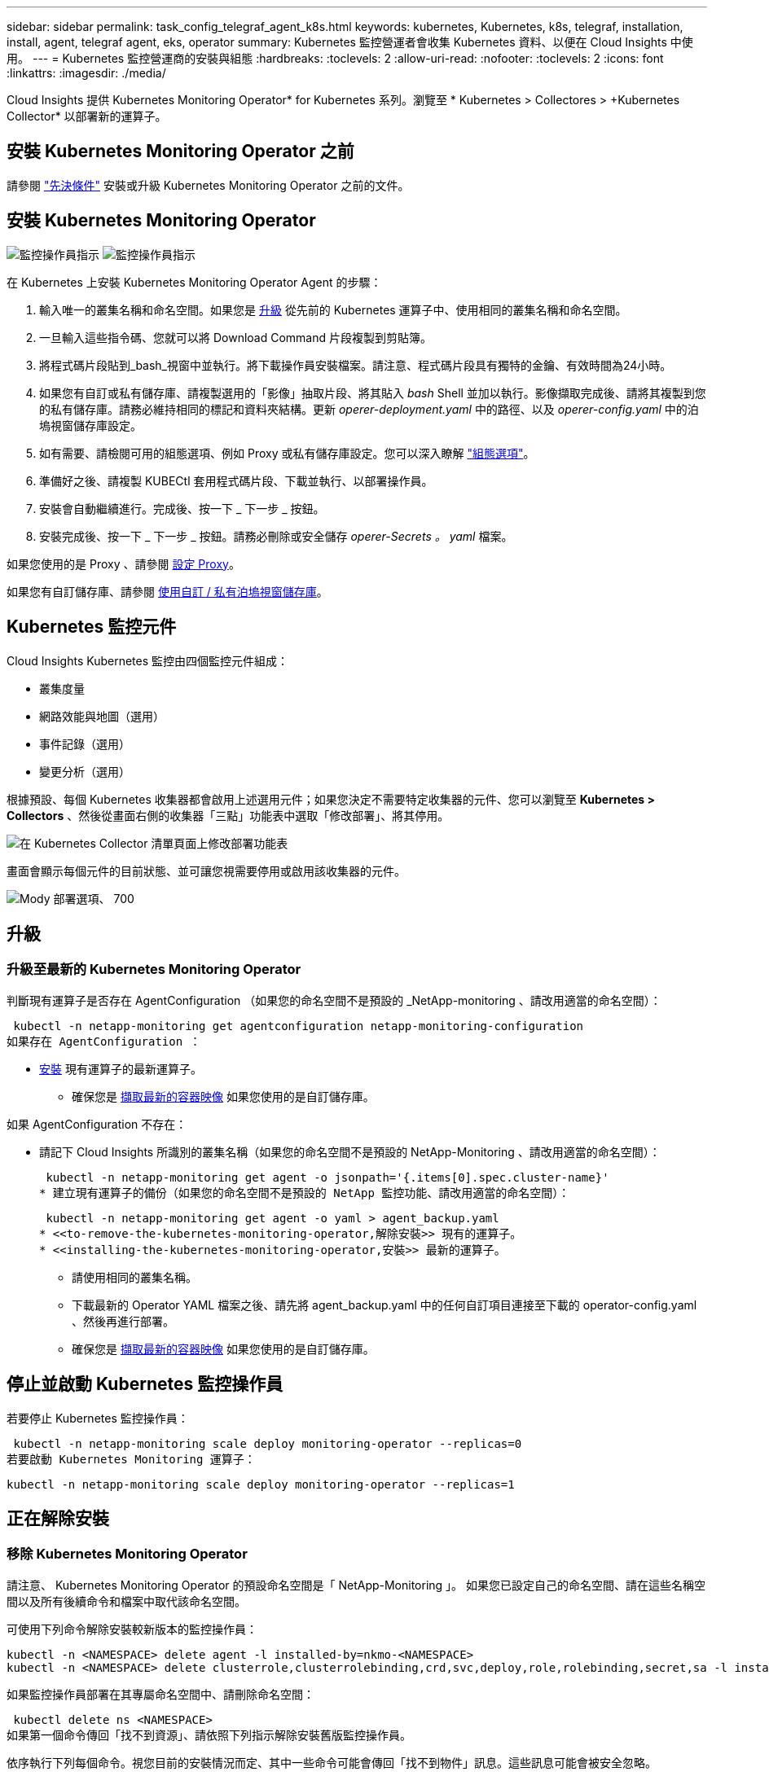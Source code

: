 ---
sidebar: sidebar 
permalink: task_config_telegraf_agent_k8s.html 
keywords: kubernetes, Kubernetes, k8s, telegraf, installation, install, agent, telegraf agent, eks, operator 
summary: Kubernetes 監控營運者會收集 Kubernetes 資料、以便在 Cloud Insights 中使用。 
---
= Kubernetes 監控營運商的安裝與組態
:hardbreaks:
:toclevels: 2
:allow-uri-read: 
:nofooter: 
:toclevels: 2
:icons: font
:linkattrs: 
:imagesdir: ./media/


[role="lead"]
Cloud Insights 提供 Kubernetes Monitoring Operator* for Kubernetes 系列。瀏覽至 * Kubernetes > Collectores > +Kubernetes Collector* 以部署新的運算子。


toc::[]


== 安裝 Kubernetes Monitoring Operator 之前

請參閱 link:pre-requisites_for_k8s_operator.html["先決條件"] 安裝或升級 Kubernetes Monitoring Operator 之前的文件。



== 安裝 Kubernetes Monitoring Operator

image:NKMO-Instructions-1.png["監控操作員指示"]
image:NKMO-Instructions-2.png["監控操作員指示"]

.在 Kubernetes 上安裝 Kubernetes Monitoring Operator Agent 的步驟：
. 輸入唯一的叢集名稱和命名空間。如果您是 <<升級,升級>> 從先前的 Kubernetes 運算子中、使用相同的叢集名稱和命名空間。
. 一旦輸入這些指令碼、您就可以將 Download Command 片段複製到剪貼簿。
. 將程式碼片段貼到_bash_視窗中並執行。將下載操作員安裝檔案。請注意、程式碼片段具有獨特的金鑰、有效時間為24小時。
. 如果您有自訂或私有儲存庫、請複製選用的「影像」抽取片段、將其貼入 _bash_ Shell 並加以執行。影像擷取完成後、請將其複製到您的私有儲存庫。請務必維持相同的標記和資料夾結構。更新 _operer-deployment.yaml_ 中的路徑、以及 _operer-config.yaml_ 中的泊塢視窗儲存庫設定。
. 如有需要、請檢閱可用的組態選項、例如 Proxy 或私有儲存庫設定。您可以深入瞭解 link:telegraf_agent_k8s_config_options.html["組態選項"]。
. 準備好之後、請複製 KUBECtl 套用程式碼片段、下載並執行、以部署操作員。
. 安裝會自動繼續進行。完成後、按一下 _ 下一步 _ 按鈕。
. 安裝完成後、按一下 _ 下一步 _ 按鈕。請務必刪除或安全儲存 _operer-Secrets 。 yaml_ 檔案。


如果您使用的是 Proxy 、請參閱 <<configuring-proxy-support,設定 Proxy>>。

如果您有自訂儲存庫、請參閱 <<using-a-custom-or-private-docker-repository,使用自訂 / 私有泊塢視窗儲存庫>>。



== Kubernetes 監控元件

Cloud Insights Kubernetes 監控由四個監控元件組成：

* 叢集度量
* 網路效能與地圖（選用）
* 事件記錄（選用）
* 變更分析（選用）


根據預設、每個 Kubernetes 收集器都會啟用上述選用元件；如果您決定不需要特定收集器的元件、您可以瀏覽至 *Kubernetes > Collectors* 、然後從畫面右側的收集器「三點」功能表中選取「修改部署」、將其停用。

image:KubernetesModifyDeploymentMenu.png["在 Kubernetes Collector 清單頁面上修改部署功能表"]

畫面會顯示每個元件的目前狀態、並可讓您視需要停用或啟用該收集器的元件。

image:KubernetesModifyDeploymentScreen.png["Mody 部署選項、 700"]



== 升級



=== 升級至最新的 Kubernetes Monitoring Operator

判斷現有運算子是否存在 AgentConfiguration （如果您的命名空間不是預設的 _NetApp-monitoring 、請改用適當的命名空間）：

 kubectl -n netapp-monitoring get agentconfiguration netapp-monitoring-configuration
如果存在 AgentConfiguration ：

* <<installing-the-kubernetes-monitoring-operator,安裝>> 現有運算子的最新運算子。
+
** 確保您是 <<using-a-custom-or-private-docker-repository,擷取最新的容器映像>> 如果您使用的是自訂儲存庫。




如果 AgentConfiguration 不存在：

* 請記下 Cloud Insights 所識別的叢集名稱（如果您的命名空間不是預設的 NetApp-Monitoring 、請改用適當的命名空間）：
+
 kubectl -n netapp-monitoring get agent -o jsonpath='{.items[0].spec.cluster-name}'
* 建立現有運算子的備份（如果您的命名空間不是預設的 NetApp 監控功能、請改用適當的命名空間）：
+
 kubectl -n netapp-monitoring get agent -o yaml > agent_backup.yaml
* <<to-remove-the-kubernetes-monitoring-operator,解除安裝>> 現有的運算子。
* <<installing-the-kubernetes-monitoring-operator,安裝>> 最新的運算子。
+
** 請使用相同的叢集名稱。
** 下載最新的 Operator YAML 檔案之後、請先將 agent_backup.yaml 中的任何自訂項目連接至下載的 operator-config.yaml 、然後再進行部署。
** 確保您是 <<using-a-custom-or-private-docker-repository,擷取最新的容器映像>> 如果您使用的是自訂儲存庫。






== 停止並啟動 Kubernetes 監控操作員

若要停止 Kubernetes 監控操作員：

 kubectl -n netapp-monitoring scale deploy monitoring-operator --replicas=0
若要啟動 Kubernetes Monitoring 運算子：

 kubectl -n netapp-monitoring scale deploy monitoring-operator --replicas=1


== 正在解除安裝



=== 移除 Kubernetes Monitoring Operator

請注意、 Kubernetes Monitoring Operator 的預設命名空間是「 NetApp-Monitoring 」。  如果您已設定自己的命名空間、請在這些名稱空間以及所有後續命令和檔案中取代該命名空間。

可使用下列命令解除安裝較新版本的監控操作員：

....
kubectl -n <NAMESPACE> delete agent -l installed-by=nkmo-<NAMESPACE>
kubectl -n <NAMESPACE> delete clusterrole,clusterrolebinding,crd,svc,deploy,role,rolebinding,secret,sa -l installed-by=nkmo-<NAMESPACE>
....
如果監控操作員部署在其專屬命名空間中、請刪除命名空間：

 kubectl delete ns <NAMESPACE>
如果第一個命令傳回「找不到資源」、請依照下列指示解除安裝舊版監控操作員。

依序執行下列每個命令。視您目前的安裝情況而定、其中一些命令可能會傳回「找不到物件」訊息。這些訊息可能會被安全忽略。

....
kubectl -n <NAMESPACE> delete agent agent-monitoring-netapp
kubectl delete crd agents.monitoring.netapp.com
kubectl -n <NAMESPACE> delete role agent-leader-election-role
kubectl delete clusterrole agent-manager-role agent-proxy-role agent-metrics-reader <NAMESPACE>-agent-manager-role <NAMESPACE>-agent-proxy-role <NAMESPACE>-cluster-role-privileged
kubectl delete clusterrolebinding agent-manager-rolebinding agent-proxy-rolebinding agent-cluster-admin-rolebinding <NAMESPACE>-agent-manager-rolebinding <NAMESPACE>-agent-proxy-rolebinding <NAMESPACE>-cluster-role-binding-privileged
kubectl delete <NAMESPACE>-psp-nkmo
kubectl delete ns <NAMESPACE>
....
如果先前已建立安全性內容限制：

 kubectl delete scc telegraf-hostaccess


== 關於Kube-state指標

NetApp Kubernetes監控操作員會安裝自己的Kube-態 指標、以避免與任何其他執行個體發生衝突。

如需有關 Kube-State-Metrics 的資訊、請參閱 link:task_config_telegraf_kubernetes.html["本頁"]。



== 設定 / 自訂操作員

這些區段包含自訂運算子組態、使用 Proxy 、使用自訂或私有泊塢視窗儲存庫或使用 OpenShift 的相關資訊。



=== 組態選項

最常修改的設定可在 _AgentConfiguration_ 自訂資源中進行設定。您可以編輯 _operer-config.yaml_ 檔案、在部署運算子之前編輯此資源。此檔案包含設定的註解範例。請參閱清單 link:telegraf_agent_k8s_config_options.html["可用的設定"] 適用於最新版的運算子。

您也可以使用下列命令在部署運算子之後編輯此資源：

 kubectl -n netapp-monitoring edit AgentConfiguration
若要判斷您部署的營運者版本是否支援 AgentConfiguration 、請執行下列命令：

 kubectl get crd agentconfigurations.monitoring.netapp.com
如果您看到「錯誤來自伺服器（ NotFound ）」訊息、則必須先升級您的營運商、才能使用 AgentConfiguration 。



=== 設定Proxy支援

您可以在兩個地方使用環境中的 Proxy 來安裝 Kubernetes Monitoring Operator 。這些可能是相同或獨立的Proxy系統：

* 在執行安裝程式碼片段時（使用「Curl」）需要Proxy、以便將執行程式碼片段的系統連接Cloud Insights 至您的作業系統環境
* 目標Kubernetes叢集需要Proxy才能與Cloud Insights 您的支援環境進行通訊


如果您使用任一或兩個代理程式、為了安裝 Kubernetes 作業系統監視器、您必須先確定您的 Proxy 已設定為允許與 Cloud Insights 環境進行良好的通訊。如果您有Proxy、而且可以Cloud Insights 從要安裝該運算子的伺服器/ VM存取功能、則您的Proxy可能設定正確。

對於用於安裝 Kubernetes 作業系統的 Proxy 、在安裝運算子之前、請先設定 _http 代理伺服器 /https 代理伺服器 _ 環境變數。在某些Proxy環境中、您可能也需要設定_no_proxyEnvironments _變數。

若要設定變數、請在系統 * 上 * 安裝 Kubernetes Monitoring 運算子之前 * 執行下列步驟：

. 為目前使用者設定_https_proxy_和/或_https_proxy_環境變數：
+
.. 如果正在設定的Proxy沒有驗證（使用者名稱/密碼）、請執行下列命令：
+
 export https_proxy=<proxy_server>:<proxy_port>
.. 如果正在設定的Proxy具有驗證（使用者名稱/密碼）、請執行下列命令：
+
 export http_proxy=<proxy_username>:<proxy_password>@<proxy_server>:<proxy_port>




對於 Kubernetes 叢集用來與 Cloud Insights 環境通訊的 Proxy 、請在閱讀完所有指示之後、安裝 Kubernetes Monitoring Operator 。

在部署 Kubernetes Monitoring Operator 之前、請先在 operator-config.yaml 中設定 AgentConfiguration 的 Proxy 區段。

[listing]
----
agent:
  ...
  proxy:
    server: <server for proxy>
    port: <port for proxy>
    username: <username for proxy>
    password: <password for proxy>

    # In the noproxy section, enter a comma-separated list of
    # IP addresses and/or resolvable hostnames that should bypass
    # the proxy
    noproxy: <comma separated list>

    isTelegrafProxyEnabled: true
    isFluentbitProxyEnabled: <true or false> # true if Events Log enabled
    isCollectorsProxyEnabled: <true or false> # true if Network Performance and Map enabled
    isAuProxyEnabled: <true or false> # true if AU enabled
  ...
...
----


=== 使用自訂或私有泊塢視窗儲存庫

根據預設、 Kubernetes Monitoring Operator 會從 Cloud Insights 儲存庫擷取容器映像。如果您使用 Kubernetes 叢集做為監控目標、且該叢集設定為僅從自訂或私有 Docker 儲存庫或容器登錄中提取容器映像、則必須設定 Kubernetes Monitoring Operator 所需的容器存取權。

從 NetApp Monitoring Operator 安裝方塊執行「影像提取片段」。此命令會登入 Cloud Insights 儲存庫、擷取操作員的所有映像相依性、然後登出 Cloud Insights 儲存庫。出現提示時、請輸入提供的儲存庫暫存密碼。此命令會下載操作員所使用的所有影像、包括選用功能。請參閱下方、瞭解這些影像的用途。

核心營運者功能與 Kubernetes 監控

* NetApp 監控
* CI-KRBA-Proxy
* CI-ksm
* CI-Telegraf
* 無 distrouse-root 使用者


事件記錄

* CI-Fluent 位元
* CI-Kubernetes-event-Exporter


網路效能與地圖

* CI-net-觀察者


根據您的企業原則、將「operator」泊塢視窗影像推送到您的「私有/本機/企業」泊塢視窗儲存庫。確保儲存庫中這些映像的映像標記和目錄路徑與 Cloud Insights 儲存庫中的映像標記和目錄路徑一致。

在 operer-deployment.yaml 中編輯監控營運者部署、並修改所有映像參照以使用您的私有 Docker 儲存庫。

....
image: <docker repo of the enterprise/corp docker repo>/kube-rbac-proxy:<ci-kube-rbac-proxy version>
image: <docker repo of the enterprise/corp docker repo>/netapp-monitoring:<version>
....
在 operer-config.yaml 中編輯 AgentConfiguration 、以反映新的泊塢視窗 repo 位置。為您的私有儲存庫建立新的 imagePullSecret 、如需詳細資料、請參閱 _https://kubernetes.io/docs/tasks/configure-pod-container/pull-image-private-registry/_

[listing]
----
agent:
  ...
  # An optional docker registry where you want docker images to be pulled from as compared to CI's docker registry
  # Please see documentation link here: link:task_config_telegraf_agent_k8s.html#using-a-custom-or-private-docker-repository
  dockerRepo: your.docker.repo/long/path/to/test
  # Optional: A docker image pull secret that maybe needed for your private docker registry
  dockerImagePullSecret: docker-secret-name
----


=== OpenShift指示

如果您是在 OpenShift 4.6 或更新版本上執行、則必須在 _operer-config.yaml_ 中編輯 AgentConfiguration 、才能啟用 _runPrivileged_ 設定：

....
# Set runPrivileged to true SELinux is enabled on your kubernetes nodes
runPrivileged: true
....
OpenShift可能會實作額外的安全層級、以封鎖對某些Kubernetes元件的存取。



== 關於機密的備註

若要移除 Kubernetes Monitoring Operator 檢視整個叢集機密的權限、請在安裝之前、從 _operer-setup.yaml_ 檔案中刪除下列資源：

[listing]
----
 ClusterRole/netapp-ci-<namespace>-agent-secret-clusterrole
 ClusterRoleBinding/netapp-ci-<namespace>-agent-secret-clusterrolebinding
----
如果是升級、也請從叢集中刪除資源：

[listing]
----
 kubectl delete ClusterRole/netapp-ci-<namespace>-agent-secret-clusterrole
 kubectl delete ClusterRoleBinding/netapp-ci-<namespace>-agent-secret-clusterrolebinding
----
如果啟用變更分析、請修改 _AgentConfiguration_ 或 _operer-config.yaml_ 以取消變更管理區段的註解、並在變更管理區段下包含 _kindsToIgnoreFromWatch ：「 Secrets 」。請注意此行中單引號和雙引號的存在和位置。

....
# change-management:
  ...
  # # A comma separated list of kinds to ignore from watching from the default set of kinds watched by the collector
  # # Each kind will have to be prefixed by its apigroup
  # # Example: '"networking.k8s.io.networkpolicies,batch.jobs", "authorization.k8s.io.subjectaccessreviews"'
  kindsToIgnoreFromWatch: '"secrets"'
  ...
....


== 正在驗證Kubernetes Checksum

雖然無法執行完整性檢查、Cloud Insights 但有些使用者可能想在安裝或套用下載的成品之前、先執行自己的驗證。若要執行純下載作業（而非預設的下載與安裝）、這些使用者可以編輯從UI取得的代理程式安裝命令、並移除後續的「install」選項。

請遵循下列步驟：

. 依照指示複製代理程式安裝程式程式片段。
. 不要將程式碼片段貼到命令視窗中、而是貼到文字編輯器中。
. 從命令中刪除後端"--install"。
. 從文字編輯器複製整個命令。
. 現在請將其貼到命令視窗（工作目錄）中、然後執行。
+
** 下載並安裝（預設）：
+
 installerName=cloudinsights-rhel_centos.sh … && sudo -E -H ./$installerName --download –-install
** 僅限下載：
+
 installerName=cloudinsights-rhel_centos.sh … && sudo -E -H ./$installerName --download




純下載命令會將Cloud Insights 所有必要的成品從功能性資訊下載到工作目錄。  這些成品包括但不限於：

* 安裝指令碼
* 環境檔案
* Y反 洗錢檔案
* 簽署的Checksum檔案（sh256.signed）
* 用於簽名驗證的一個PES檔案（NetApp_CERT.pem）


安裝指令碼、環境檔案及Yaml檔案均可使用目視檢查進行驗證。

您可以確認其指紋為下列項目、以驗證該PEM檔案：

 1A918038E8E127BB5C87A202DF173B97A05B4996
更具體地說、

 openssl x509 -fingerprint -sha1 -noout -inform pem -in netapp_cert.pem
簽署的Checksum檔案可以使用PEM檔案進行驗證：

 openssl smime -verify -in sha256.signed -CAfile netapp_cert.pem -purpose any
一旦所有成品都已通過驗證、即可執行下列步驟來啟動代理程式安裝：

 sudo -E -H ./<installation_script_name> --install


=== 公差和污染

_NetApp-CI-telegraf-DS_ 、 _NetApp-CI-Fluent-bit-DS_ 和 _NetApp-CI-net-觀察者 -L4-DS_ 示範必須在叢集中的每個節點上排程一個 Pod 、以便正確收集所有節點上的資料。已將操作員配置爲允許某些已知的 * 污點 * 。如果在節點上配置了任何自定義污點，從而阻止 Pod 在每個節點上運行，則可以爲這些污點創建一個 *公差 * link:telegraf_agent_k8s_config_options.html["在 _AgentConfiguration_ 中"]。如果您已將自訂污點套用至叢集中的所有節點、您也必須在操作員部署中新增必要的容錯功能、以便排程及執行操作員 Pod 。

深入瞭解 Kubernetes link:https://kubernetes.io/docs/concepts/scheduling-eviction/taint-and-toleration/["污染與容許"]。

返回 link:task_config_telegraf_agent_k8s.html["* NetApp Kubernetes 監控操作員安裝 * 頁面"]



== 疑難排解

如果您在設定 Kubernetes 監控操作員時遇到問題、請嘗試下列事項：

[cols="stretch"]
|===
| 問題： | 試用： 


| 我看不到Kubernetes持續Volume與對應的後端儲存設備之間的超連結/連線。我的Kubernetes持續Volume是使用儲存伺服器的主機名稱來設定。 | 請依照步驟解除安裝現有的Telegraf代理程式、然後重新安裝最新的Telegraf代理程式。您必須使用Telegraf 2.0版或更新版本、而且Kubernetes叢集儲存設備必須由Cloud Insights 效益管理系統主動監控。 


| 我在記錄中看到類似下列內容的訊息：

E0901 15 ： 21 ： 39.962145 1 個反射器。前往： 178 ） k8s.io/kube-state 指標 / 內部 / 儲存 / 建置器。前往： 352 ：無法列出 * v1.MutatingWebhookConfiguration ：伺服器找不到要求的資源
E0901 15 ： 21 ： 43.168161 1 個反射器。前往： 178 ： k8s.io/kube-state - 規格 / 內部 / 儲存 / 建置器。前往： 352 ：無法列出 * v1. 租用：伺服器找不到要求的資源（ Get scales.calation.k8s.io ）
等等 | 如果您執行Kubernetes版本低於1.20的Kubernetes 2.0.0版或更新版本之Kube-state度量、則可能會出現這些訊息。


若要取得 Kubernetes 版本：

 _kubectl 版本 _

若要取得 kube 狀態度量版本：

 _kubectl Get deploy/kube-state-metabs -o jsonpath='{.image}'_

為了防止這些訊息發生、使用者可以修改其 kube 狀態度量部署、以停用下列簡化：

_ 互斥網路連帽組態 _
_validatingwebhookconfigurations _
_vole附件 資源 _

更具體地說、他們可以使用下列 CLI 引數：

resources= 憑證命名查詢、組態對應、可頌工作、取消設定、部署、端點、水平播客自動轉接器、擷取、工作、限制範圍、命名空間、網路原則、節點、持續不斷的卷冊、持續不斷的預算、群組、複製集、控制器、資源等量、機密、服務、狀態集

預設資源清單為：

" 憑證命名查詢、組態對應、可頌工作、取消設定集、部署、端點、水平播客自動轉接器、擷取、工作、租用、限制範圍、互動式網路連線組態、命名空間、網路原則、節點、持續不斷的磁碟區、持續不斷的預算、群組、複製控制器、資源集、資源等狀態服務、 驗證 webhookconfigurations 、 volume附件 " 


| 我看到 Telegraf 的錯誤訊息類似下列內容、但 Telegraf 確實啟動並執行：

10 月 11 日 14 ： 23 ： 41 IP-172-31-39-47 系統 d[1] ：啟動外掛程式導向的伺服器代理程式、將計量標準回報至影響資料庫。
10月11日14：23：41 IP-172-31-39-47 Telewraf[1827]：Times="2021：10-11T14：23：41Z" level =錯誤msg="failed to create cache directory./etc/telegraf/.cache/snowflake 、 err: mkdir /etc/telegraf/.ca
Che ：權限遭拒。忽略 \n" func="gosnowflake.(*defaultLogger).Errorf" file="log.go:120"
10 月 11 日 14 ： 23 ： 41 IP-172-31-39-47 Teledraf[1827] ： Time="2021-10-11T14:23:41Z" Level=error msg=" 無法開啟。忽略。開啟 /etc/telegraf/.cache/snowflake/OCSP 回應 _cache.json ：否
檔案或目錄 \n" func="gosnowflake.(*defaultLogger).Errorf" file="log.go:120"
10 月 11 日 14 ： 23 ： 41 《 IP-172-31-39-47 電臺》 [1827] ： 2021-10-11T14 ： 23 ： 41Z I ！啟動Telegraf 1.19.3 | 這是已知的問題。  請參閱 link:https://github.com/influxdata/telegraf/issues/9407["這篇GitHub文章"] 以取得更多詳細資料。只要Telegraf已啟動且正在執行、使用者就可以忽略這些錯誤訊息。 


| 在 Kubernetes 上、我的 Telegraf Pod 回報下列錯誤：
" 處理 mountstats 時發生錯誤資訊：無法開啟 mountstats 檔案： /hostfs/proc/1/mountstats 、錯誤：開啟 /hostfs/proc/1/mountstats ：權限遭拒 " | 如果啟用並強制執行 SELinux 、則可能會阻止 Telegraf Pod 存取 Kubernetes 節點上的 /proc/1/mountstats 檔案。若要克服此限制、請編輯 agentconfiguration 、然後啟用 RunPrivileged 設定。如需詳細資訊、請參閱 link:task_config_telegraf_agent_k8s.html#openshift-instructions["OpenShift指示"]。 


| 在 Kubernetes 上、我的 Telegraf ReplicicaSet Pod 回報下列錯誤：

 [ 外掛程式中的 inputs.prometheus] 錯誤：無法載入 keypair /etc/kubernetes/pi/etcd/server.crt ： /etc/kubernetes/pi/etcd/server.key ：開啟 /etc/kubernetes/pi/etcd/server.crt ：無此類檔案或目錄 | Telegraf ReplicaSet Pod可在指定為主節點或etcd節點上執行。如果ReplicaSet Pod未在其中一個節點上執行、您將會收到這些錯誤。檢查您的主節點/ etcd節點是否有問題。如果有、請將必要的容許值新增至Telegraf ReplicaSet、Telegraf-RS。

例如、編輯 ReplicaSet...

 Kubectl 編輯 RS telegraf-RS

並在規格中加入適當的公差。然後重新啟動ReplicaSet Pod。 


| 我有PSP/PSA.環境。這是否會影響我的監控操作員？ | 如果您的 Kubernetes 叢集正在執行 Pod 安全政策（ PSP ）或 Pod 安全許可（ PSA ）、則您必須升級至最新的 Kubernetes 監控營運者。請依照下列步驟升級至目前支援 PP/PSA 的營運商：

1. <<uninstalling,解除安裝>> 先前的監控業者：

 kubectl delete agent agent-monitoring （ kubectl 刪除代理代理監視） -netapp -n netapp 監控
 kubectl delete ns netapp 監控
 kubectl delete crd agents.monitoring.netapp.com
 kubectl delete clusterrole agent-manager-role agent-proxy-role agent-eterms-reader
 kebectl delete clusterrolebinding agent-manager-rolebinding agent-proxy-rolebinding agent-cluster-admin-rolebinding

2. <<installing-the-kubernetes-monitoring-operator,安裝>> 監控操作員的最新版本。 


| 我在嘗試部署操作員時遇到問題、而且我使用 PP/PSA 。 | 1. 使用下列命令編輯代理程式：

kubectl -n <name-space> 編輯代理程式

2. 將「安全性原則啟用」標示為「假」。這將會停用 Pod 安全政策和 Pod 安全許可、並允許營運者進行部署。使用下列命令確認：

Kubectl Get PSP （應顯示 Pod 安全政策已移除）
kubectl Get all -n <namespace> | grep -i PSP （應顯示找不到任何項目） 


| 出現「ImagePullBackOff」錯誤 | 如果您有自訂或私有泊塢視窗儲存庫、但尚未設定 Kubernetes Monitoring Operator 正確辨識、就可能會出現這些錯誤。  <<using-a-custom-or-private-docker-repository,瞭解更多資訊>> 關於設定自訂/私有repo。 


| 我的監控操作員部署有問題、目前的文件無法協助我解決問題。  a| 
擷取或記下下列命令的輸出、然後聯絡技術支援團隊。

[listing]
----
 kubectl -n netapp-monitoring get all
 kubectl -n netapp-monitoring describe all
 kubectl -n netapp-monitoring logs <monitoring-operator-pod> --all-containers=true
 kubectl -n netapp-monitoring logs <telegraf-pod> --all-containers=true
----


| Operator 命名空間中的 Net-Oborative （工作負載對應） Pod 位於 CrashLoopBackOff | 這些 Pod 對應於網路可觀察性的工作負載對應資料收集器。請嘗試下列項目：
•檢查其中一個 Pod 的記錄、確認最低核心版本。例如：

---
｛ "CI-租 戶 -id" ： "your －租戶 -id" 、 "collector － cluster " ： "your － k8s-cluster － name" 、 "Environment ： "prod" 、 "Level" ： "error" 、 "msg" ：驗證失敗。原因：核心版本 3.10.0 低於最低核心版本 4.18.0 、 "Time" ： "2022-11-09T08:23:08Z"}
---

• Net 觀察者 Pod 要求 Linux 核心版本至少為 4.18.0 。使用命令 "uname -r " 檢查核心版本、並確定它們 >=4.18.0 


| Pod 在 Operator 命名空間中執行（預設值： NetApp-Monitoring ）、但查詢中的工作負載對應或 Kubernetes 度量、 UI 中不會顯示任何資料 | 檢查 K8S 叢集節點上的時間設定。為了準確地進行稽核和資料報告、強烈建議您使用網路時間傳輸協定（ NTP ）或簡易網路時間傳輸協定（ SNTP ）、同步代理機器上的時間。 


| 運算子命名空間中的某些網路觀察者 Pod 處於「擱置中」狀態 | Net-觀察者 是一組示範集、在 k8s 叢集的每個節點上執行 Pod 。
•記下處於「擱置中」狀態的 Pod 、並檢查它是否發生 CPU 或記憶體資源問題。確保節點中有可用的必要記憶體和 CPU 。 


| 安裝 Kubernetes Monitoring Operator 後、我立即在記錄中看到下列內容：

[ 外掛程式中的 inputs.prometheus] 錯誤：向 \http://kube-state-metrics 提出 HTTP 要求時發生錯誤。 <namespace> 。 svc.cluster 。本機： 8080 / 指標： Get \http://kube-state-metrics 。 <namespace> 。 svc.cluster 。本機： 8080 / 指標：撥號 TCP ： LOOKUP kube-state - 度量。 <namespace> 。 svc.cluster 。本機：無此類主機 | 此訊息通常只有在安裝新的營運者、且_Telefra-Rs_ pod在_ksm_ pod啟動之前就已啟動時才會出現。所有Pod都在執行時、這些訊息應該會停止。 


| 我沒有看到叢集中存在的 Kubernetes CronJobs 正在收集任何度量。 | 驗證 Kubernetes 版本（即 `kubectl version`）。  如果是 v1.2.x 或更低版本、這是預期的限制。  Kubernetes Monitoring Operator 部署的 kube-state 度量版本僅支援 v1.cronjob 。  使用 Kubernetes 1.2.x 及以下版本時、 cronjob 資源為 v1beta 。 cronjob.  因此、 kube 狀態度量無法找到 cronjob 資源。 


| 安裝操作員之後、 Telegraf-DS Pod 會進入 CrashLoopBackOff 、 Pod 記錄會顯示「 su ：驗證失敗」。 | 編輯 _AgentConfiguration_ 中的 Teledraf 區段、並將 _dockerMetricCollectionEnabled_ 設為 false 。如需詳細資訊、請參閱操作員的  link:telegraf_agent_k8s_config_options.html["組態選項"]。

附註： 如果您使用的是 Cloud Insights 聯邦版、則限制使用 _su_ 的使用者將無法收集泊塢視窗計量、因為存取泊塢視窗插槽需要以 root 身分執行 telegraf 容器、或使用 _su_ 將 telegraf 使用者新增至泊塢視窗群組。Docker 度量集合和使用 _su_ 預設為啟用；若要停用兩者、請移除 _AgentConfiguration_ 檔案中的 _telegraf.泊 塢視窗項目：

...
規格：
...
Telegraf ：
    ...
     - 名稱： Docker
            執行模式：
              –示範
            替代：
              - 索引鍵：泊塢視窗 _UNIX 襪子 _placeholder
                值： UNIX ： //RUN / Docker 。 sock
    ...
... 


| 我在 Telegraf 記錄檔中看到類似以下內容的重複錯誤訊息：

 好！[ 代理程式 ] 寫入 outputs.http ： POST 「 \https ： //les/rest/v1/lake <tenant_url> / 擷取 / 影響 xdb 」時發生錯誤：內容已超過期限（用戶端。 等待標頭時超過逾時） | 編輯 _AgentConfiguration_ 中的 Telegraf 區段、並將 _outputTimeout_ 增加至 10s 。如需詳細資訊、請參閱操作員的 link:telegraf_agent_k8s_config_options.html["組態選項"]。 


| 我遺失某些事件記錄的 _ 參與物件 _ 資料。 | 請務必遵循中的步驟 link:pre-requisites_for_k8s_operator.html["權限"] 上一節。 


| 為什麼我看到兩個監控營運商 Pod 正在執行、一個名為 NetApp-CI-monitoring 、 <pod> 、另一個名為 monitoring 、 <pod> ？ | 截至 2023 年 10 月 12 日、 Cloud Insights 已重新考慮營運商、以便為使用者提供更好的服務；若要充分採用這些變更、您必須 <<uninstalling,移除舊的運算子>> 和 <<installing-the-kubernetes-monitoring-operator,安裝新的>>。 


| 我的 Kubernetes 事件意外停止回報 Cloud Insights 。  a| 
擷取事件導出者 Pod 的名稱：

 `kubectl -n netapp-monitoring get pods |grep event-exporter |awk '{print $1}' |sed 's/event-exporter./event-exporter/'`
應為「 NetApp-CI-EVENT - Exporter 」或「 EVENT - Exporter 」。  接著、編輯監控代理程式 `kubectl -n netapp-monitoring edit agent`，然後設置 log_file 的值以反映上一步中找到的適當事件導出程序 Pod 名稱。  更具體地說、 log_file 應該設定為「 /var/log/container/NetApp-CI-event-Exporter.log 」或「 /var/log/containers/event-Exporter.log 」

....
fluent-bit:
...
- name: event-exporter-ci
  substitutions:
  - key: LOG_FILE
    values:
    - /var/log/containers/netapp-ci-event-exporter*.log
...
....
或者、您也可以 <<uninstalling,解除安裝>> 和 <<installing-the-kubernetes-monitoring-operator,重新安裝>> 代理程式。



| 我看到 Kubernetes Monitoring Operator 部署的 Pod 因為資源不足而當機。 | 請參閱 Kubernetes Monitoring Operator link:telegraf_agent_k8s_config_options.html["組態選項"] 視需要增加 CPU 和 / 或記憶體限制。 


| 遺失影像或組態無效、導致 NetApp-CI-kube 狀態指標 Pod 無法啟動或準備就緒。目前狀況集已停滯、組態變更並未套用至 NetApp-CI-kube 狀態指標群。 | StatefulSet 位於 A 中 link:https://kubernetes.io/docs/concepts/workloads/controllers/statefulset/#forced-rollback["毀損"] 州/省。在修正任何組態問題之後、 NetApp-CI-kube 狀態指標 Pod 就會恢復運作。 


| NetApp-CI-kube-state 指標 Pod 在執行 Kubernetes 操作員升級後無法啟動、造成勘誤影像資料（無法擷取影像）。 | 請嘗試手動重設 Pod 。 


| 我的 Kubernetes 叢集在記錄分析下會觀察到「事件已捨棄為較舊、然後是 maxEventAgeSeconds 」的訊息。 | 修改運算子 _agentconfigurated_ 、並增加 _event-aler-maxEventAgeSeconds_ （即增加至 60s ）、 _event-kaler-kubeQPS_ （即增加至 100 ）、以及 _event-kaler-kubebBurst （即增加至 500 ）。如需這些組態選項的詳細資訊、請參閱 link:telegraf_agent_k8s_config_options.html["組態選項"] 頁面。 


| Telegraf 想要（或是因為）可鎖定記憶體不足而當機。 | 嘗試增加基礎作業系統 / 節點中 Telegraf 可鎖定記憶體的限制。如果增加限制並非選項、請修改 NKMO 代理組態、並將 _skipLockedMemory_ 設為 _true_ 。  這將指示 Telegraf 不要嘗試保留鎖定的記憶體頁面。雖然這可能會造成安全風險、因為解密的機密資料可能會被換出到磁碟、但它允許在無法保留鎖定記憶體的環境中執行。如需 _skipLockedMemory_ 組態選項的詳細資訊、請參閱 link:telegraf_agent_k8s_config_options.html["組態選項"] 頁面。 
|===
如需其他資訊、請參閱 link:concept_requesting_support.html["支援"] 頁面或中的 link:reference_data_collector_support_matrix.html["資料收集器支援對照表"]。
